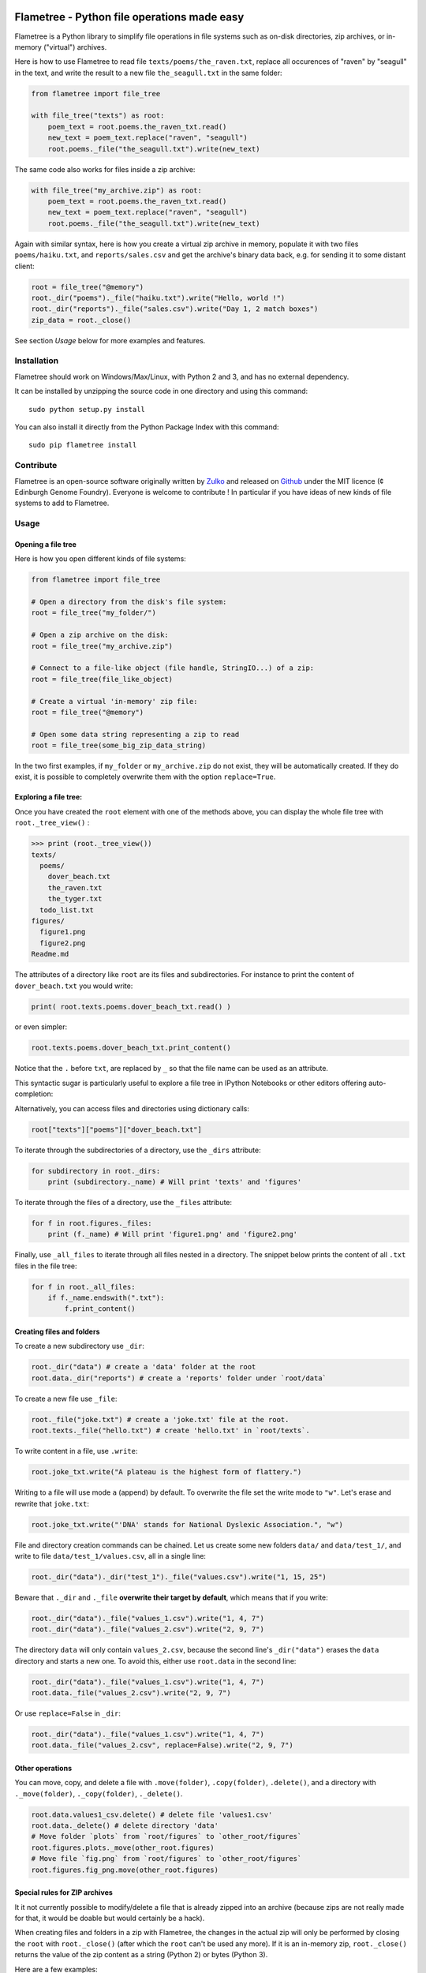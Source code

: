 .. image:: https://raw.githubusercontent.com/Edinburgh-Genome-Foundry/Flametree/master/docs/logo.png
   :alt: [logo]
   :align: center
   :width: 600px

Flametree - Python file operations made easy
==============================================

.. image:: https://travis-ci.org/Edinburgh-Genome-Foundry/Flametree.svg?branch=master
   :target: https://travis-ci.org/Edinburgh-Genome-Foundry/Flametree
   :alt: Travis CI build status

Flametree is a Python library to simplify file operations in file systems such as
on-disk directories, zip archives, or in-memory ("virtual") archives.

Here is how to use Flametree to read file ``texts/poems/the_raven.txt``, replace all
occurences of "raven" by "seagull" in the text, and write the result to a new
file ``the_seagull.txt`` in the same folder:

.. code:: python

     from flametree import file_tree

     with file_tree("texts") as root:
         poem_text = root.poems.the_raven_txt.read()
         new_text = poem_text.replace("raven", "seagull")
         root.poems._file("the_seagull.txt").write(new_text)

The same code also works for files inside a zip archive:

.. code:: python

     with file_tree("my_archive.zip") as root:
         poem_text = root.poems.the_raven_txt.read()
         new_text = poem_text.replace("raven", "seagull")
         root.poems._file("the_seagull.txt").write(new_text)

Again with similar syntax, here is how you create a virtual zip archive in memory, populate it with two files ``poems/haiku.txt``, and ``reports/sales.csv`` and get the archive's binary data back, e.g. for sending it to some distant client:

.. code:: python

     root = file_tree("@memory")
     root._dir("poems")._file("haiku.txt").write("Hello, world !")
     root._dir("reports")._file("sales.csv").write("Day 1, 2 match boxes")
     zip_data = root._close()

See section *Usage* below for more examples and features.

Installation
-------------

Flametree should work on Windows/Max/Linux, with Python 2 and 3, and has no external dependency.

It can be installed by unzipping the source code in one directory and using this command: ::

    sudo python setup.py install

You can also install it directly from the Python Package Index with this command: ::

    sudo pip flametree install


Contribute
-----------

Flametree is an open-source software originally written by Zulko_ and released on Github_
under the MIT licence (¢ Edinburgh Genome Foundry). Everyone is welcome to contribute !
In particular if you have ideas of new kinds of file systems to add to Flametree.


Usage
-------

Opening a file tree
~~~~~~~~~~~~~~~~~~~~

Here is how you open different kinds of file systems:

.. code:: python

     from flametree import file_tree

     # Open a directory from the disk's file system:
     root = file_tree("my_folder/")

     # Open a zip archive on the disk:
     root = file_tree("my_archive.zip")

     # Connect to a file-like object (file handle, StringIO...) of a zip:
     root = file_tree(file_like_object)

     # Create a virtual 'in-memory' zip file:
     root = file_tree("@memory")

     # Open some data string representing a zip to read
     root = file_tree(some_big_zip_data_string)



In the two first examples, if ``my_folder`` or ``my_archive.zip`` do not exist, they
will be automatically created. If they do exist, it is possible to completely overwrite
them with the option ``replace=True``.

Exploring a file tree:
~~~~~~~~~~~~~~~~~~~~~~

Once you have created the ``root`` element with one of the methods above, you can display the whole
file tree with ``root._tree_view()`` :

.. code::

    >>> print (root._tree_view())
    texts/
      poems/
        dover_beach.txt
        the_raven.txt
        the_tyger.txt
      todo_list.txt
    figures/
      figure1.png
      figure2.png
    Readme.md


The attributes of a directory like ``root`` are its files and subdirectories.
For instance to print the content of ``dover_beach.txt`` you would write:

.. code:: python

  print( root.texts.poems.dover_beach_txt.read() )

or even simpler:

.. code:: python

    root.texts.poems.dover_beach_txt.print_content()

Notice that the ``.`` before ``txt``, are replaced by ``_`` so that the file name
can be used as an attribute.

This syntactic sugar is particularly useful to explore a file tree in
IPython Notebooks or other editors offering auto-completion:


.. image:: https://raw.githubusercontent.com/Edinburgh-Genome-Foundry/Flametree/master/docs/autocomplete.png
   :alt: [illustration]
   :align: center

Alternatively, you can access files and directories using dictionary calls:

.. code:: python

    root["texts"]["poems"]["dover_beach.txt"]

To iterate through the subdirectories of a directory, use the ``_dirs`` attribute:

.. code:: python

    for subdirectory in root._dirs:
        print (subdirectory._name) # Will print 'texts' and 'figures'

To iterate through the files of a directory, use the ``_files`` attribute:

.. code:: python

    for f in root.figures._files:
        print (f._name) # Will print 'figure1.png' and 'figure2.png'

Finally, use ``_all_files`` to iterate through all files nested in a directory.
The snippet below prints the content of all ``.txt`` files in the file tree:

.. code:: python

    for f in root._all_files:
        if f._name.endswith(".txt"):
            f.print_content()

Creating files and folders
~~~~~~~~~~~~~~~~~~~~~~~~~~~

To create a new subdirectory use ``_dir``:

.. code:: python

    root._dir("data") # create a 'data' folder at the root
    root.data._dir("reports") # create a 'reports' folder under `root/data`

To create a new file use ``_file``:

.. code:: python

    root._file("joke.txt") # create a 'joke.txt' file at the root.
    root.texts._file("hello.txt") # create 'hello.txt' in `root/texts`.

To write content in a file, use ``.write``:

.. code:: python

    root.joke_txt.write("A plateau is the highest form of flattery.")

Writing to a file will use mode ``a`` (append) by default. To overwrite
the file set the write mode to ``"w"``. Let's erase and rewrite that ``joke.txt``:

.. code:: python

    root.joke_txt.write("'DNA' stands for National Dyslexic Association.", "w")

File and directory creation commands can be chained.
Let us create some new folders ``data/`` and ``data/test_1/``, and
write to file ``data/test_1/values.csv``, all in a single line:

.. code:: python

    root._dir("data")._dir("test_1")._file("values.csv").write("1, 15, 25")

Beware that ``._dir`` and ``._file`` **overwrite their target by default**, which means that if you write:

.. code:: python

    root._dir("data")._file("values_1.csv").write("1, 4, 7")
    root._dir("data")._file("values_2.csv").write("2, 9, 7")

The directory ``data`` will only contain ``values_2.csv``, because the second
line's ``_dir("data")`` erases the ``data`` directory and starts a new one. To avoid this,
either use ``root.data`` in the second line:

.. code:: python

    root._dir("data")._file("values_1.csv").write("1, 4, 7")
    root.data._file("values_2.csv").write("2, 9, 7")

Or use ``replace=False`` in ``_dir``:

.. code:: python

    root._dir("data")._file("values_1.csv").write("1, 4, 7")
    root.data._file("values_2.csv", replace=False).write("2, 9, 7")


Other operations
~~~~~~~~~~~~~~~~~~

You can move, copy, and delete a file with ``.move(folder)``, ``.copy(folder)``,
``.delete()``, and a directory with ``._move(folder)``, ``._copy(folder)``,
``._delete()``.

.. code:: python

    root.data.values1_csv.delete() # delete file 'values1.csv'
    root.data._delete() # delete directory 'data'
    # Move folder `plots` from `root/figures` to `other_root/figures`
    root.figures.plots._move(other_root.figures)
    # Move file `fig.png` from `root/figures` to `other_root/figures`
    root.figures.fig_png.move(other_root.figures)

Special rules for ZIP archives
~~~~~~~~~~~~~~~~~~~~~~~~~~~~~~

It it not currently possible to modify/delete a file that is already zipped
into an archive (because zips are not really made for that, it would
be doable but would certainly be a hack).

When creating files and folders in a zip with Flametree, the changes in the actual zip
will only be performed by closing the ``root`` with ``root._close()``
(after which the ``root`` can't be used any more). If it is an in-memory zip, ``root._close()``
returns the value of the zip content as a string (Python 2) or bytes (Python 3).

Here are a few examples:

.. code:: python

    root = file_tree("archive.zip")
    root._file("hello.txt").write("Hi there !")
    root._close()

    # Equivalent to the previous, using `with`:
    with file_tree("archive.zip") as root:
        root._file("hello.txt").write("Hi there !")

    # Getting binary data of an in-memory zip file:
    root = file_tree("@memory")
    root._file("hello.txt").write("Hi there !")
    binary_data = root._close()


Using file writers from other libraries
~~~~~~~~~~~~~~~~~~~~~~~~~~~~~~~~~~~~~~~~

Some libraries have file-generating methods which expect a file name or a file
object to write too.
You can also feed Flametree files to these functions. for instance here is
how to use Weasyprint to create a PDF ``pdfs/report.pdf``

.. code:: python

    import weasyprint
    from flametree import file_tree
    root = file_tree(".") # or 'archive.zip' to write in an archive.
    html = weasyprint.HTML(string="<b>Hello</b> world!", base_url='.')
    html.write_pdf(root._dir("pdfs")._file("test.pdf"))

And here is how you would save a Matplotlib figure in a zip archive:

.. code:: python

    import matplotlib.pyplot as plt
    from flametree import file_tree
    fig, ax = plt.subplots(1)
    ax.plot([1, 2, 3], [3, 1, 2])
    with file_tree("archive.zip") as root:
        fig.savefig(root._dir("plots")._file("figure.png"), format="png")

That's all folks !


.. _Zulko: https://github.com/Zulko/
.. _Github: https://github.com/Edinburgh-Genome-Foundry/flametree
